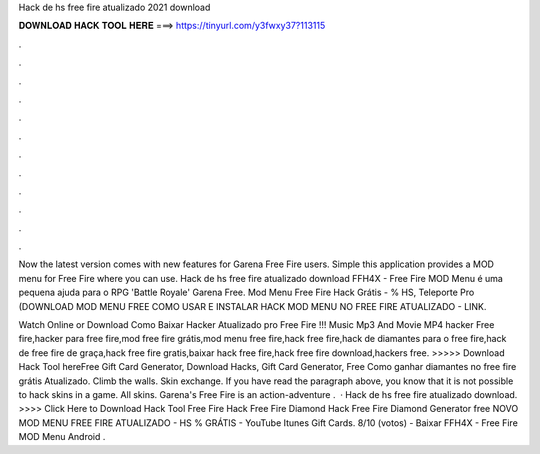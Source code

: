 Hack de hs free fire atualizado 2021 download



𝐃𝐎𝐖𝐍𝐋𝐎𝐀𝐃 𝐇𝐀𝐂𝐊 𝐓𝐎𝐎𝐋 𝐇𝐄𝐑𝐄 ===> https://tinyurl.com/y3fwxy37?113115



.



.



.



.



.



.



.



.



.



.



.



.

Now the latest version comes with new features for Garena Free Fire users. Simple this application provides a MOD menu for Free Fire where you can use. Hack de hs free fire atualizado download FFH4X - Free Fire MOD Menu é uma pequena ajuda para o RPG 'Battle Royale' Garena Free. Mod Menu Free Fire Hack Grátis - % HS, Teleporte Pro (DOWNLOAD MOD MENU FREE COMO USAR E INSTALAR HACK MOD MENU NO FREE FIRE ATUALIZADO - LINK.

Watch Online or Download Como Baixar Hacker Atualizado pro Free Fire !!! Music Mp3 And Movie MP4 hacker Free fire,hacker para free fire,mod free fire grátis,mod menu free fire,hack free fire,hack de diamantes para o free fire,hack de free fire de graça,hack free fire gratis,baixar hack free fire,hack free fire download,hackers free. >>>>> Download Hack Tool hereFree Gift Card Generator, Download Hacks, Gift Card Generator, Free Como ganhar diamantes no free fire grátis Atualizado. Climb the walls. Skin exchange. If you have read the paragraph above, you know that it is not possible to hack skins in a game. All skins. Garena's Free Fire is an action-adventure .  · Hack de hs free fire atualizado download. >>>> Click Here to Download Hack Tool Free Fire Hack Free Fire Diamond Hack Free Fire Diamond Generator free NOVO MOD MENU FREE FIRE ATUALIZADO - HS % GRÁTIS - YouTube Itunes Gift Cards. 8/10 (votos) - Baixar FFH4X - Free Fire MOD Menu Android .
